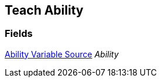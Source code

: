 [#manual/teach-ability]

## Teach Ability

### Fields

<<manual/ability-variable-source.html,Ability Variable Source>> _Ability_::

ifdef::backend-multipage_html5[]
link:reference/teach-ability.html[Reference]
endif::[]